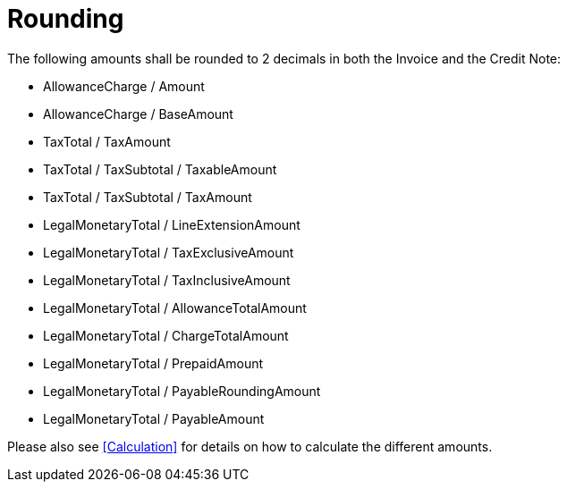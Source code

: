 
= Rounding

The following amounts shall be rounded to 2 decimals in both the Invoice and the Credit Note:

* AllowanceCharge / Amount
* AllowanceCharge / BaseAmount
* TaxTotal / TaxAmount
* TaxTotal / TaxSubtotal / TaxableAmount
* TaxTotal / TaxSubtotal / TaxAmount
* LegalMonetaryTotal / LineExtensionAmount
* LegalMonetaryTotal / TaxExclusiveAmount
* LegalMonetaryTotal / TaxInclusiveAmount
* LegalMonetaryTotal / AllowanceTotalAmount
* LegalMonetaryTotal / ChargeTotalAmount
* LegalMonetaryTotal / PrepaidAmount
* LegalMonetaryTotal / PayableRoundingAmount
* LegalMonetaryTotal / PayableAmount

Please also see <<Calculation>> for details on how to calculate the different amounts.
